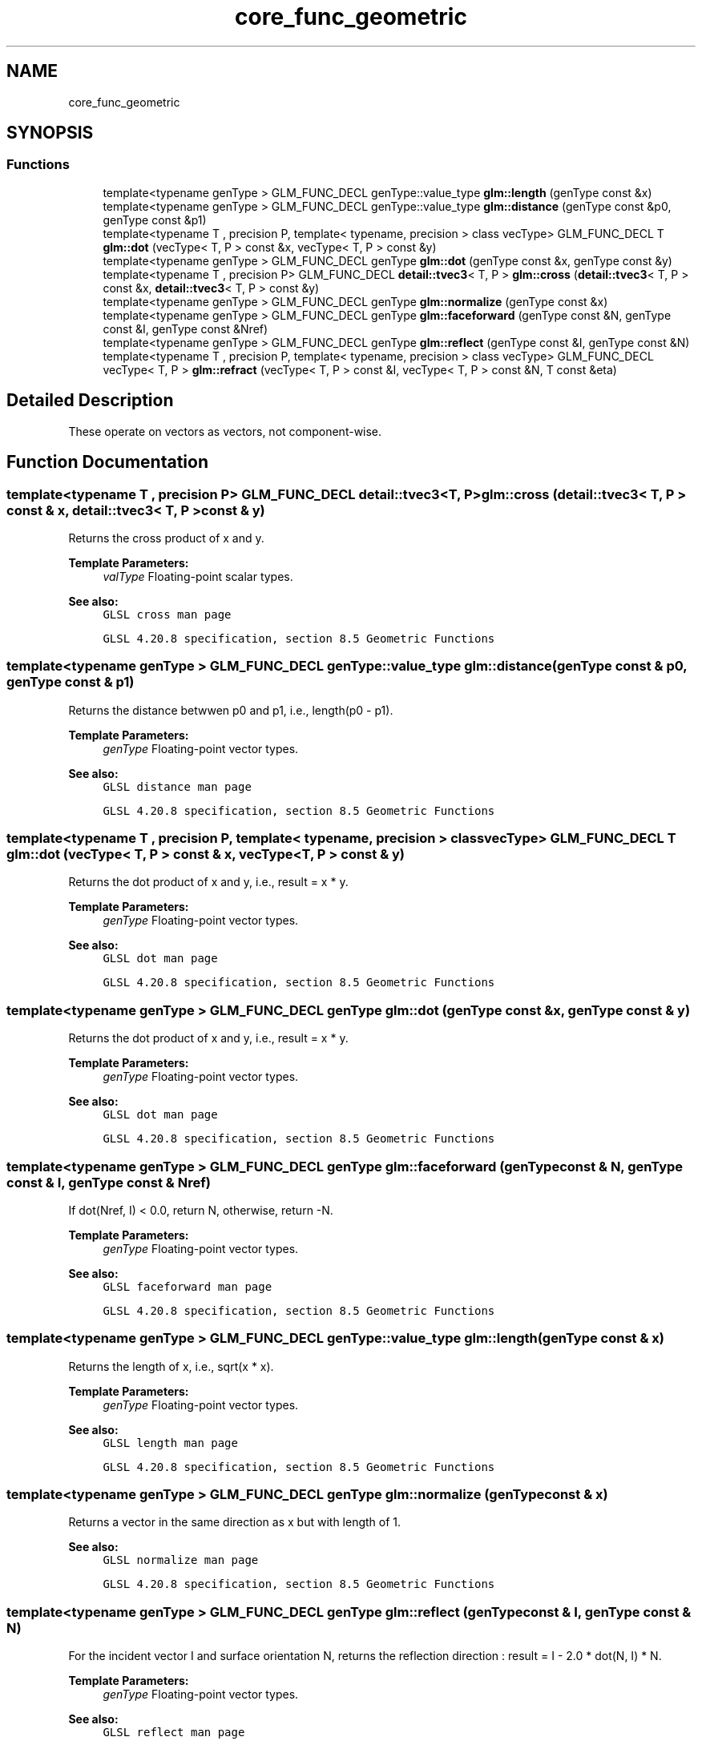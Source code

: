 .TH "core_func_geometric" 3 "Tue Dec 18 2018" "IMAC run" \" -*- nroff -*-
.ad l
.nh
.SH NAME
core_func_geometric
.SH SYNOPSIS
.br
.PP
.SS "Functions"

.in +1c
.ti -1c
.RI "template<typename genType > GLM_FUNC_DECL genType::value_type \fBglm::length\fP (genType const &x)"
.br
.ti -1c
.RI "template<typename genType > GLM_FUNC_DECL genType::value_type \fBglm::distance\fP (genType const &p0, genType const &p1)"
.br
.ti -1c
.RI "template<typename T , precision P, template< typename, precision > class vecType> GLM_FUNC_DECL T \fBglm::dot\fP (vecType< T, P > const &x, vecType< T, P > const &y)"
.br
.ti -1c
.RI "template<typename genType > GLM_FUNC_DECL genType \fBglm::dot\fP (genType const &x, genType const &y)"
.br
.ti -1c
.RI "template<typename T , precision P> GLM_FUNC_DECL \fBdetail::tvec3\fP< T, P > \fBglm::cross\fP (\fBdetail::tvec3\fP< T, P > const &x, \fBdetail::tvec3\fP< T, P > const &y)"
.br
.ti -1c
.RI "template<typename genType > GLM_FUNC_DECL genType \fBglm::normalize\fP (genType const &x)"
.br
.ti -1c
.RI "template<typename genType > GLM_FUNC_DECL genType \fBglm::faceforward\fP (genType const &N, genType const &I, genType const &Nref)"
.br
.ti -1c
.RI "template<typename genType > GLM_FUNC_DECL genType \fBglm::reflect\fP (genType const &I, genType const &N)"
.br
.ti -1c
.RI "template<typename T , precision P, template< typename, precision > class vecType> GLM_FUNC_DECL vecType< T, P > \fBglm::refract\fP (vecType< T, P > const &I, vecType< T, P > const &N, T const &eta)"
.br
.in -1c
.SH "Detailed Description"
.PP 
These operate on vectors as vectors, not component-wise\&. 
.SH "Function Documentation"
.PP 
.SS "template<typename T , precision P> GLM_FUNC_DECL \fBdetail::tvec3\fP<T, P> glm::cross (\fBdetail::tvec3\fP< T, P > const & x, \fBdetail::tvec3\fP< T, P > const & y)"
Returns the cross product of x and y\&.
.PP
\fBTemplate Parameters:\fP
.RS 4
\fIvalType\fP Floating-point scalar types\&.
.RE
.PP
\fBSee also:\fP
.RS 4
\fCGLSL cross man page\fP 
.PP
\fCGLSL 4\&.20\&.8 specification, section 8\&.5 Geometric Functions\fP 
.RE
.PP

.SS "template<typename genType > GLM_FUNC_DECL genType::value_type glm::distance (genType const & p0, genType const & p1)"
Returns the distance betwwen p0 and p1, i\&.e\&., length(p0 - p1)\&.
.PP
\fBTemplate Parameters:\fP
.RS 4
\fIgenType\fP Floating-point vector types\&.
.RE
.PP
\fBSee also:\fP
.RS 4
\fCGLSL distance man page\fP 
.PP
\fCGLSL 4\&.20\&.8 specification, section 8\&.5 Geometric Functions\fP 
.RE
.PP

.SS "template<typename T , precision P, template< typename, precision > class vecType> GLM_FUNC_DECL T glm::dot (vecType< T, P > const & x, vecType< T, P > const & y)"
Returns the dot product of x and y, i\&.e\&., result = x * y\&.
.PP
\fBTemplate Parameters:\fP
.RS 4
\fIgenType\fP Floating-point vector types\&.
.RE
.PP
\fBSee also:\fP
.RS 4
\fCGLSL dot man page\fP 
.PP
\fCGLSL 4\&.20\&.8 specification, section 8\&.5 Geometric Functions\fP 
.RE
.PP

.SS "template<typename genType > GLM_FUNC_DECL genType glm::dot (genType const & x, genType const & y)"
Returns the dot product of x and y, i\&.e\&., result = x * y\&.
.PP
\fBTemplate Parameters:\fP
.RS 4
\fIgenType\fP Floating-point vector types\&.
.RE
.PP
\fBSee also:\fP
.RS 4
\fCGLSL dot man page\fP 
.PP
\fCGLSL 4\&.20\&.8 specification, section 8\&.5 Geometric Functions\fP 
.RE
.PP

.SS "template<typename genType > GLM_FUNC_DECL genType glm::faceforward (genType const & N, genType const & I, genType const & Nref)"
If dot(Nref, I) < 0\&.0, return N, otherwise, return -N\&.
.PP
\fBTemplate Parameters:\fP
.RS 4
\fIgenType\fP Floating-point vector types\&.
.RE
.PP
\fBSee also:\fP
.RS 4
\fCGLSL faceforward man page\fP 
.PP
\fCGLSL 4\&.20\&.8 specification, section 8\&.5 Geometric Functions\fP 
.RE
.PP

.SS "template<typename genType > GLM_FUNC_DECL genType::value_type glm::length (genType const & x)"
Returns the length of x, i\&.e\&., sqrt(x * x)\&.
.PP
\fBTemplate Parameters:\fP
.RS 4
\fIgenType\fP Floating-point vector types\&.
.RE
.PP
\fBSee also:\fP
.RS 4
\fCGLSL length man page\fP 
.PP
\fCGLSL 4\&.20\&.8 specification, section 8\&.5 Geometric Functions\fP 
.RE
.PP

.SS "template<typename genType > GLM_FUNC_DECL genType glm::normalize (genType const & x)"
Returns a vector in the same direction as x but with length of 1\&.
.PP
\fBSee also:\fP
.RS 4
\fCGLSL normalize man page\fP 
.PP
\fCGLSL 4\&.20\&.8 specification, section 8\&.5 Geometric Functions\fP 
.RE
.PP

.SS "template<typename genType > GLM_FUNC_DECL genType glm::reflect (genType const & I, genType const & N)"
For the incident vector I and surface orientation N, returns the reflection direction : result = I - 2\&.0 * dot(N, I) * N\&.
.PP
\fBTemplate Parameters:\fP
.RS 4
\fIgenType\fP Floating-point vector types\&.
.RE
.PP
\fBSee also:\fP
.RS 4
\fCGLSL reflect man page\fP 
.PP
\fCGLSL 4\&.20\&.8 specification, section 8\&.5 Geometric Functions\fP 
.RE
.PP

.SS "template<typename T , precision P, template< typename, precision > class vecType> GLM_FUNC_DECL vecType<T, P> glm::refract (vecType< T, P > const & I, vecType< T, P > const & N, T const & eta)"
For the incident vector I and surface normal N, and the ratio of indices of refraction eta, return the refraction vector\&.
.PP
\fBTemplate Parameters:\fP
.RS 4
\fIgenType\fP Floating-point vector types\&.
.RE
.PP
\fBSee also:\fP
.RS 4
\fCGLSL refract man page\fP 
.PP
\fCGLSL 4\&.20\&.8 specification, section 8\&.5 Geometric Functions\fP 
.RE
.PP

.SH "Author"
.PP 
Generated automatically by Doxygen for IMAC run from the source code\&.
